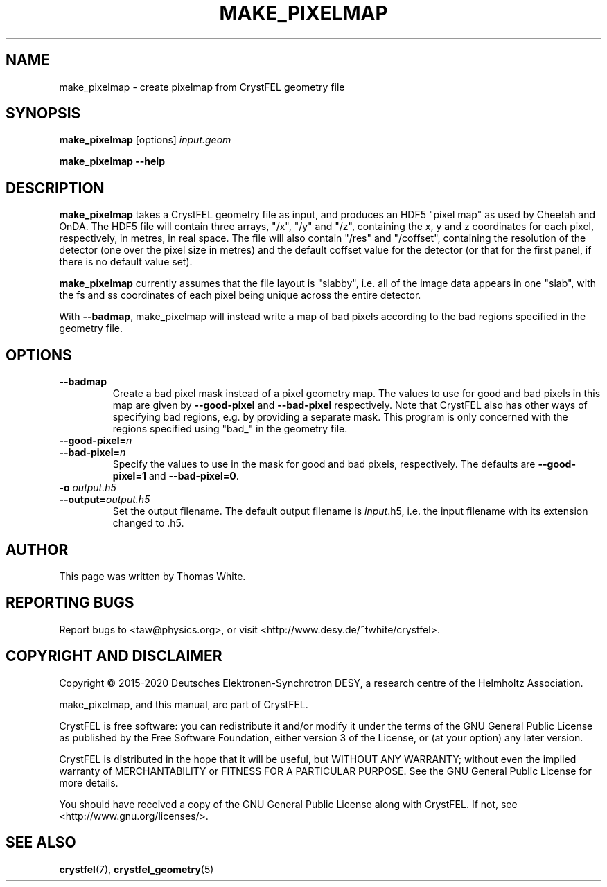 .\"
.\" make_pixelmap man page
.\"
.\" Copyright © 2015-2020 Deutsches Elektronen-Synchrotron DESY,
.\"                       a research centre of the Helmholtz Association.
.\"
.\" Part of CrystFEL - crystallography with a FEL
.\"

.TH MAKE_PIXELMAP 1
.SH NAME
make_pixelmap \- create pixelmap from CrystFEL geometry file
.SH SYNOPSIS
.PP
\fBmake_pixelmap \fR[options] \fIinput.geom
.PP
\fBmake_pixelmap --help\fI

.SH DESCRIPTION
\fBmake_pixelmap\fR takes a CrystFEL geometry file as input, and produces an HDF5 "pixel map" as used by Cheetah and OnDA.  The HDF5 file will contain three arrays, "/x", "/y" and "/z", containing the x, y and z coordinates for each pixel, respectively, in metres, in real space.  The file will also contain "/res" and "/coffset", containing the resolution of the detector (one over the pixel size in metres) and the default coffset value for the detector (or that for the first panel, if there is no default value set).
.P
\fBmake_pixelmap\fR currently assumes that the file layout is "slabby", i.e. all of the image data appears in one "slab", with the fs and ss coordinates of each pixel being unique across the entire detector.
.P
With \fB--badmap\fR, make_pixelmap will instead write a map of bad pixels according to the bad regions specified in the geometry file.

.SH OPTIONS

.IP \fB--badmap
.PD
Create a bad pixel mask instead of a pixel geometry map.  The values to use for good and bad pixels in this map are given by \fB--good-pixel\fR and \fB--bad-pixel\fR respectively.  Note that CrystFEL also has other ways of specifying bad regions, e.g. by providing a separate mask.  This program is only concerned with the regions specified using "bad_" in the geometry file.

.PD 0
.IP \fB--good-pixel=\fIn
.IP \fB--bad-pixel=\fIn
.PD
Specify the values to use in the mask for good and bad pixels, respectively.  The defaults are \fB--good-pixel=1\fR and \fB--bad-pixel=0\fR.

.PD 0
.IP "\fB-o \fIoutput.h5\fR"
.IP \fB--output=\fIoutput.h5\fR
.PD
Set the output filename.  The default output filename is \fIinput\fR.h5, i.e. the input filename with its extension changed to .h5.

.SH AUTHOR
This page was written by Thomas White.

.SH REPORTING BUGS
Report bugs to <taw@physics.org>, or visit <http://www.desy.de/~twhite/crystfel>.

.SH COPYRIGHT AND DISCLAIMER
Copyright © 2015-2020 Deutsches Elektronen-Synchrotron DESY, a research centre of the Helmholtz Association.
.P
make_pixelmap, and this manual, are part of CrystFEL.
.P
CrystFEL is free software: you can redistribute it and/or modify it under the terms of the GNU General Public License as published by the Free Software Foundation, either version 3 of the License, or (at your option) any later version.
.P
CrystFEL is distributed in the hope that it will be useful, but WITHOUT ANY WARRANTY; without even the implied warranty of MERCHANTABILITY or FITNESS FOR A PARTICULAR PURPOSE.  See the GNU General Public License for more details.
.P
You should have received a copy of the GNU General Public License along with CrystFEL.  If not, see <http://www.gnu.org/licenses/>.

.SH SEE ALSO
.BR crystfel (7),
.BR crystfel_geometry (5)
